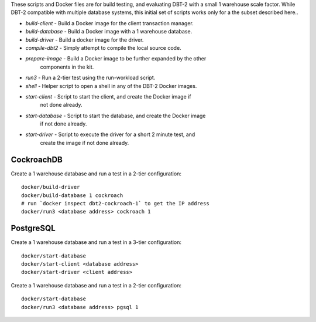 These scripts and Docker files are for build testing, and evaluating DBT-2 with
a small 1 warehouse scale factor.  While DBT-2 compatible with multiple
database systems, this initial set of scripts works only for a the subset
described here..

* `build-client` - Build a Docker image for the client transaction manager.
* `build-database` - Build a Docker image with a 1 warehouse database.
* `build-driver` - Build a docker image for the driver.
* `compile-dbt2` - Simply attempt to compile the local source code.
* `prepare-image` - Build a Docker image to be further expanded by the other
                    components in the kit.
* `run3` - Run a 2-tier test using the run-workload script.
* `shell` - Helper script to open a shell in any of the DBT-2 Docker images.
* `start-client` - Script to start the client, and create the Docker image if
                   not done already.
* `start-database` - Script to start the database, and create the Docker image
                     if not done already.
* `start-driver` - Script to execute the driver for a short 2 minute test, and
                   create the image if not done already.

CockroachDB
===========

Create a 1 warehouse database and run a test in a 2-tier configuration::

    docker/build-driver
    docker/build-database 1 cockroach
    # run `docker inspect dbt2-cockroach-1` to get the IP address
    docker/run3 <database address> cockroach 1

PostgreSQL
==========

Create a 1 warehouse database and run a test in a 3-tier configuration::

    docker/start-database
    docker/start-client <database address>
    docker/start-driver <client address>

Create a 1 warehouse database and run a test in a 2-tier configuration::

    docker/start-database
    docker/run3 <database address> pgsql 1
